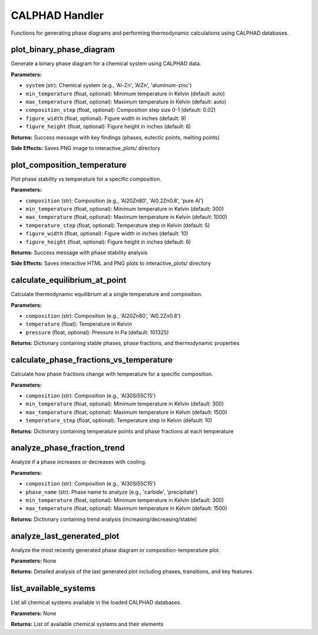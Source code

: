 CALPHAD Handler
===============

Functions for generating phase diagrams and performing thermodynamic calculations using CALPHAD databases.

.. _plot_binary_phase_diagram:

plot_binary_phase_diagram
--------------------------

Generate a binary phase diagram for a chemical system using CALPHAD data.

**Parameters:**

- ``system`` (str): Chemical system (e.g., 'Al-Zn', 'AlZn', 'aluminum-zinc')
- ``min_temperature`` (float, optional): Minimum temperature in Kelvin (default: auto)
- ``max_temperature`` (float, optional): Maximum temperature in Kelvin (default: auto)
- ``composition_step`` (float, optional): Composition step size 0-1 (default: 0.02)
- ``figure_width`` (float, optional): Figure width in inches (default: 9)
- ``figure_height`` (float, optional): Figure height in inches (default: 6)

**Returns:** Success message with key findings (phases, eutectic points, melting points)

**Side Effects:** Saves PNG image to interactive_plots/ directory

.. _plot_composition_temperature:

plot_composition_temperature
-----------------------------

Plot phase stability vs temperature for a specific composition.

**Parameters:**

- ``composition`` (str): Composition (e.g., 'Al20Zn80', 'Al0.2Zn0.8', 'pure Al')
- ``min_temperature`` (float, optional): Minimum temperature in Kelvin (default: 300)
- ``max_temperature`` (float, optional): Maximum temperature in Kelvin (default: 1000)
- ``temperature_step`` (float, optional): Temperature step in Kelvin (default: 5)
- ``figure_width`` (float, optional): Figure width in inches (default: 10)
- ``figure_height`` (float, optional): Figure height in inches (default: 6)

**Returns:** Success message with phase stability analysis

**Side Effects:** Saves interactive HTML and PNG plots to interactive_plots/ directory

.. _calculate_equilibrium_at_point:

calculate_equilibrium_at_point
-------------------------------

Calculate thermodynamic equilibrium at a single temperature and composition.

**Parameters:**

- ``composition`` (str): Composition (e.g., 'Al20Zn80', 'Al0.2Zn0.8')
- ``temperature`` (float): Temperature in Kelvin
- ``pressure`` (float, optional): Pressure in Pa (default: 101325)

**Returns:** Dictionary containing stable phases, phase fractions, and thermodynamic properties

.. _calculate_phase_fractions_vs_temperature:

calculate_phase_fractions_vs_temperature
-----------------------------------------

Calculate how phase fractions change with temperature for a specific composition.

**Parameters:**

- ``composition`` (str): Composition (e.g., 'Al30Si55C15')
- ``min_temperature`` (float, optional): Minimum temperature in Kelvin (default: 300)
- ``max_temperature`` (float, optional): Maximum temperature in Kelvin (default: 1500)
- ``temperature_step`` (float, optional): Temperature step in Kelvin (default: 10)

**Returns:** Dictionary containing temperature points and phase fractions at each temperature

.. _analyze_phase_fraction_trend:

analyze_phase_fraction_trend
-----------------------------

Analyze if a phase increases or decreases with cooling.

**Parameters:**

- ``composition`` (str): Composition (e.g., 'Al30Si55C15')
- ``phase_name`` (str): Phase name to analyze (e.g., 'carbide', 'precipitate')
- ``min_temperature`` (float, optional): Minimum temperature in Kelvin (default: 300)
- ``max_temperature`` (float, optional): Maximum temperature in Kelvin (default: 1500)

**Returns:** Dictionary containing trend analysis (increasing/decreasing/stable)

.. _analyze_last_generated_plot:

analyze_last_generated_plot
----------------------------

Analyze the most recently generated phase diagram or composition-temperature plot.

**Parameters:** None

**Returns:** Detailed analysis of the last generated plot including phases, transitions, and key features

.. _list_available_systems:

list_available_systems
----------------------

List all chemical systems available in the loaded CALPHAD databases.

**Parameters:** None

**Returns:** List of available chemical systems and their elements
